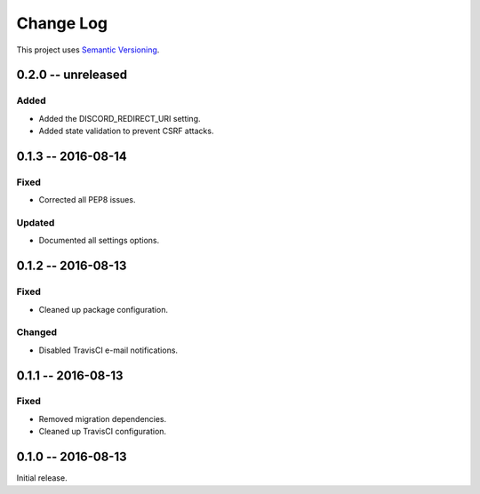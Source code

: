 Change Log
==========

This project uses `Semantic Versioning <http://semver.org/>`__.

0.2.0 -- unreleased
-------------------

Added
~~~~~

- Added the DISCORD_REDIRECT_URI setting.
- Added state validation to prevent CSRF attacks.

0.1.3 -- 2016-08-14
-------------------

Fixed
~~~~~

-  Corrected all PEP8 issues.

Updated
~~~~~~~

-  Documented all settings options.

0.1.2 -- 2016-08-13
-------------------

Fixed
~~~~~

-  Cleaned up package configuration.

Changed
~~~~~~~

-  Disabled TravisCI e-mail notifications.

0.1.1 -- 2016-08-13
-------------------

Fixed
~~~~~

-  Removed migration dependencies.
-  Cleaned up TravisCI configuration.

0.1.0 -- 2016-08-13
-------------------

Initial release.
